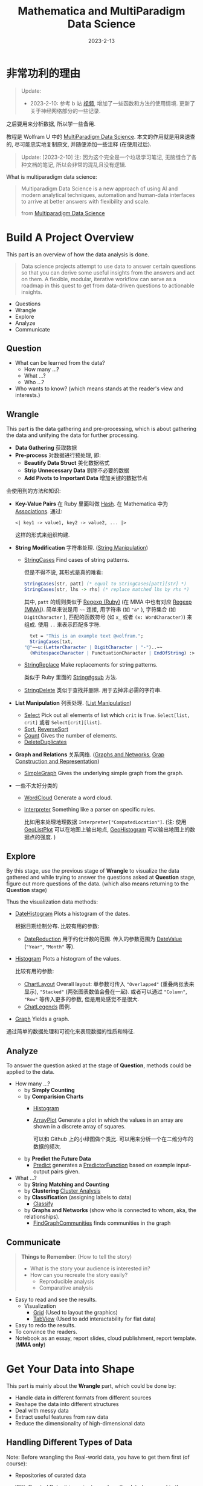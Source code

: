 #+layout: post
#+title: Mathematica and MultiParadigm Data Science
#+date: 2023-2-13
#+options: _:nil ^:nil
#+math: true
#+categories: mathematica
* 非常功利的理由
#+begin_quote
Update:
+ 2023-2-10: 参考 b 站 [[https://www.bilibili.com/video/BV1Rq4y1S7S8][视频]], 增加了一些函数和方法的使用情境.
  更新了关于神经网络部分的一些记录.
#+end_quote

之后要用来分析数据, 所以学一些备用.

教程是 Wolfram U 中的 [[https://www.wolfram.com/wolfram-u/courses/data-science/multiparadigm-data-science/][MultiParadigm Data Science]].
本文的作用就是用来速查的, 尽可能忠实地复制原文,
并随便添加一些注释 (在使用过后).

#+begin_quote
Update: [2023-2-10] 注: 因为这个完全是一个垃圾学习笔记,
无脑缝合了各种文档的笔记, 所以会非常的混乱且没有逻辑. 
#+end_quote

What is multiparadigm data science:

#+begin_quote
Multiparadigm Data Science is a new approach of
using Al and modern analytical techniques, automation
and human-data interfaces to arrive at better answers
with flexibility and scale.

from [[https://www.mpdatascience.com][Multiparadigm Data Science]]
#+end_quote

* Build A Project Overview
This part is an overview of how the data analysis is done.

#+begin_quote
Data science projects attempt to use data to answer certain
questions so that you can derive some useful insights from
the answers and act on them. A flexible, modular, iterative
workflow can serve as a roadmap in this quest to get from
data-driven questions to actionable insights.
#+end_quote

+ Questions
+ Wrangle
+ Explore
+ Analyze
+ Communicate

** Question
+ What can be learned from the data?
  + How many ...?
  + What ...?
  + Who ...?
+ Who wants to know?
  (which means stands at the reader's view and interests.)

** Wrangle
This part is the data gathering and pre-processing,
which is about gathering the data and unifying the data for
further processing.

+ *Data Gathering* 获取数据
+ *Pre-process* 对数据进行预处理, 即:
  + *Beautify Data Struct* 美化数据格式
  + *Strip Unnecessary Data* 剔除不必要的数据
  + *Add Pivots to Important Data* 增加关键的数据节点

会使用到的方法和知识:
+ *Key-Value Pairs* 在 Ruby 里面叫做 [[https://ruby-doc.org/3.2.0/Hash.html][Hash]].
  在 Mathematica 中为 [[https://reference.wolfram.com/language/guide/Associations.html][Associations]]. 通过:

  #+name: key-value-pairs-associations
  #+begin_src matheamtica
    <| key1 -> value1, key2 -> value2, ... |>
  #+end_src

  这样的形式来组织构建.
+ *String Modification* 字符串处理. ([[https://reference.wolfram.com/language/guide/StringManipulation.html][String Manipulation]])
  + [[https://reference.wolfram.com/language/ref/StringCases.html][StringCases]] Find cases of string patterns.

    但是不得不说, 其形式是真的难看:

    #+name: stringcases-rules
    #+begin_src mathematica
      StringCases[str, patt] (* equal to StringCases[patt][str] *)
      StringCases[str, lhs -> rhs] (* replace matched lhs by rhs *)
    #+end_src

    其中, =patt= 的规则类似于 [[https://ruby-doc.org/3.2.0/Regexp.html][Regexp (Ruby)]]
    (在 MMA 中也有对应 [[https://reference.wolfram.com/language/tutorial/StringsAndCharacters.html#16225][Regexp (MMA)]]). 简单来说是用 =~~= 连接,
    用字符串 (如 ="a"= ), 字符集合 (如 =DigitCharacter= ),
    匹配的函数符号 (如 =x_= 或者 =(x: WordCharacter)=) 来组成.
    使用 =..= 来表示匹配多字符.

    #+name: stringcases-example
    #+begin_src mathematica
      txt = "This is an example text @wolfram.";
      StringCases[txt,
	"@"~~u:(LetterCharacter | DigitCharacter | "-")..~~
	  (WhitespaceCharacter | PunctuationCharacter | EndOfString) :> u]
    #+end_src
  + [[https://reference.wolfram.com/language/ref/StringReplace.html][StringReplace]] Make replacements for string patterns.

    类似于 Ruby 里面的 [[https://ruby-doc.org/3.2.0/String.html#method-i-gsub][String#gsub]] 方法.
  + [[https://reference.wolfram.com/language/ref/StringDelete.html][StringDelete]] 类似于查找并删除. 用于去掉非必需的字符串.
+ *List Manipulation* 列表处理. ([[https://reference.wolfram.com/language/guide/ListManipulation.html][List Manipulation]])
  + [[https://reference.wolfram.com/language/ref/Select.html?q=Select][Select]] Pick out all elements of list which =crit= is =True=.
    =Select[list, crit]= 或者 =Select[crit][list]=.
  + [[https://reference.wolfram.com/language/ref/Sort.html?q=Sort][Sort]], [[https://reference.wolfram.com/language/ref/ReverseSort.html?q=ReverseSort][ReverseSort]]
  + [[https://reference.wolfram.com/language/ref/Count.html][Count]] Gives the number of elements.
  + [[https://reference.wolfram.com/language/ref/DeleteDuplicates.html][DeleteDuplicates]]
+ *Graph and Relations* 关系网络.
  ([[https://reference.wolfram.com/language/guide/GraphsAndNetworks.html][Graphs and Networks]], [[https://reference.wolfram.com/language/guide/GraphConstructionAndRepresentation.html][Grap Construction and Representation]])
  + [[https://reference.wolfram.com/language/ref/SimpleGraph.html][SimpleGraph]] Gives the underlying simple graph from the graph.
+ 一些不太好分类的
  + [[https://reference.wolfram.com/language/ref/WordCloud.html?q=WordCloud][WordCloud]] Generate a word cloud.
  + [[https://reference.wolfram.com/language/ref/Interpreter.html?q=Interpreter][Interpreter]] Something like a parser on specific rules.

    比如用来处理地理数据 =Interpreter["ComputedLocation"]=.
    (注: 使用 [[https://reference.wolfram.com/language/ref/GeoListPlot.html][GeoListPlot]] 可以在地图上输出地点,
    [[https://reference.wolfram.com/language/ref/GeoHistogram.html][GeoHistogram]] 可以输出地图上的数据点的强度. )

** Explore
By this stage, use the previous stage of *Wrangle* to visualize
the data gathered and while trying to answer the questions
asked at *Question* stage, figure out more questions of the data.
(which also means returning to the *Question* stage)

Thus the visualization data methods:
+ [[https://reference.wolfram.com/language/ref/DateHistogram.html?q=DateHistogram][DateHistogram]] Plots a histogram of the dates.

  根据日期绘制分布. 比较有用的参数:
  + [[https://reference.wolfram.com/language/ref/DateReduction.html][DateReduction]] 用于约化计数的范围.
    传入的参数范围为 [[https://reference.wolfram.com/language/ref/DateValue.html][DateValue]] (="Year"=, ="Month"= 等).
+ [[https://reference.wolfram.com/language/ref/Histogram.html][Histogram]] Plots a histogram of the values.

  比较有用的参数:
  + [[https://reference.wolfram.com/language/ref/ChartLayout.html][ChartLayout]] Overall layout:
    单参数可传入 ="Overlapped"= (重叠两张表来显示),
    ="Stacked"= (两张图表数值会叠在一起).
    或者可以通过 ="Column"=, ="Row"= 等传入更多的参数,
    但是用处感觉不是很大. 
  + [[https://reference.wolfram.com/language/ref/ChartLegends.html][ChatLegends]] 图例. 
+ [[https://reference.wolfram.com/language/ref/Graph.html][Graph]] Yields a graph.

通过简单的数据处理和可视化来表现数据的性质和特征.

** Analyze
To answer the question asked at the stage of *Question*,
methods could be applied to the data.

+ How many ...?
  + by *Simply Counting*
  + by *Comparision Charts*
    + [[https://reference.wolfram.com/language/ref/Histogram.html][Histogram]]
    + [[https://reference.wolfram.com/language/ref/ArrayPlot.html][ArrayPlot]] Generate a plot in which the values in an array
      are shown in a discrete array of squares.

      可以和 Github 上的小绿图做个类比.
      可以用来分析一个在二维分布的数据的频次.
  + by *Predict the Future Data*
    + [[https://reference.wolfram.com/language/ref/Predict.html][Predict]] generates a [[https://reference.wolfram.com/language/ref/PredictorFunction.html][PredictorFunction]] based on example
      input-output pairs given.
+ What ...?
  + by *String Matching and Counting*
  + by *Clustering* [[https://reference.wolfram.com/language/guide/ClusterAnalysis.html][Cluster Analysis]]
  + by *Classification* (assigning labels to data)
    + [[https://reference.wolfram.com/language/ref/Classify.html][Classify]]
  + by *Graphs and Networks* (show who is connected to whom, aka,
    the relationships).
    + [[https://reference.wolfram.com/language/ref/FindGraphCommunities.html][FindGraphCommunities]] finds communities in the graph

** Communicate
#+begin_quote
*Things to Remember*: (How to tell the story)
+ What is the story your audience is interested in?
+ How can you recreate the story easily?
  + Reproducible analysis
  + Comparative analysis
#+end_quote

+ Easy to read and see the results.
  + Visualization
    + [[https://reference.wolfram.com/language/ref/Grid.html][Grid]] (Used to layout the graphics)
    + [[https://reference.wolfram.com/language/ref/TabView.html][TabView]] (Used to add interactability for flat data)
+ Easy to redo the results.
+ To convince the readers.
+ Notebook as an essay, report slides, cloud publishment,
  report template. (*MMA only*)

* Get Your Data into Shape
This part is mainly about the *Wrangle* part,
which could be done by:
+ Handle data in different formats from different sources
+ Reshape the data into different structures
+ Deal with messy data
+ Extract useful features from raw data
+ Reduce the dimensionality of high-dimensional data

** Handling Different Types of Data
Note: Before wrangling the Real-world data,
you have to get them first (of course):
+ Repositories of curated data

  With Curated Data, it is easier to produce the
  data (or even skip the wrangle part.)
  + [[https://datarepository.wolframcloud.com][Wolfram Data Repository]]: [[https://reference.wolfram.com/language/ref/ResourceData.html][ResourceData]]
    Gives the primary content of the specified resource.
  + [[https://www.wolfram.com/knowledgebase/][Wolfram Knowlegebase]]: [[https://reference.wolfram.com/language/guide/EntityTypes.html][Entity Types]].
  + [[https://reference.wolfram.com/language/ref/FinancialData.html][FinancialData]]: gives the last known price or value for the
    financial entity specified by name.
  + [[https://reference.wolfram.com/language/ref/WeatherData.html][WeatherData]]: gives the most recent measurement for the
    specified weather property at the location.
+ Flat files
  + [[https://reference.wolfram.com/language/ref/Import.html][Import]] Imports data from source.
    And the [[https://reference.wolfram.com/language/ref/$ImportFormats.html][$ImportFormats]] is a list of currently supported
    import formats.

    If passing in a URL, the =Import= function can be
    used to parse the specified data format of the URL.
    For example:

    #+name: mma-import-from-url
    #+begin_src mathematica
      Import["https://li-yiyang.github.io/manga/animatation-review/", "Images"]
    #+end_src

    You can get a list of images (depending on your network
    connectivity...)

    [[{{ site.github.url }}/_img/MMA/MMA-Import-Images-example-of-my-blog.png]]
    
  + [[https://reference.wolfram.com/language/ref/Save.html][Save]] appends definitions associated with a specified symbol
    to a file. And [[https://reference.wolfram.com/language/ref/DumpSave.html][DumpSave]] write definitions associated
    with a symbol to a file in internal Wolfram System format.

    After saving, use [[https://reference.wolfram.com/language/ref/FindFile.html][FindFile]] to find the file path saved.
    With [[https://reference.wolfram.com/language/ref/Get.html][Get (<<)]] can read in a file. 
+ Databases [[https://reference.wolfram.com/language/guide/DatabaseConnectivity.html][Database Connectivity]]
  + [[https://reference.wolfram.com/language/DatabaseLink/guide/SQLDatabaseOperations.html][DatabaseLink SQL Operations]] =Needs["DatabaseLink"]=

    #+begin_src mathematica
      conn = OpenSQLConnection["..."]

      SQLTableNames[conn]

      SQLSelect[conn, ...] (* or, SQLExecute[] *)
    #+end_src
  + [[https://reference.wolfram.com/language/ref/RelationalDatabase.html][RelationalDatabase]] Represents schema information about
    a relational database.
+ External APIs
  + comes alone Wolfram: [[https://reference.wolfram.com/language/ref/ServiceConnect.html][ServiceConnect]] Creates a
    connection to an external service, which are
    listed by [[https://reference.wolfram.com/language/ref/$Services.html][$Services]] or described at
    [[https://reference.wolfram.com/language/guide/ListingOfSupportedExternalServices.html][Listing of Supported External Services]].

    +乐, 一堆国内不好用的.+
  + [[https://reference.wolfram.com/language/ref/WebSearch.html][WebSearch]] Gives a dataset of the top web search results
    for the specified literal string.
  + [[https://reference.wolfram.com/language/ref/WebImageSearch.html][WebImageSearch]] Gives a list of thumbnails of
    the top web image search results for the specified literal
    string.
  + [[https://reference.wolfram.com/language/ref/WikipediaData.html][WikipediaData]] Gives the plain text of the specified
    Wikipedia article.
  + Publicly Available Data
    + [[https://data.stats.gov.cn][国家统计局]]
      +不过离谱的是网站证书过期了...+
    + [[https://opendata.chinadep.com/#/][China Open Data]]
      +类似一个整合网站, 不过数据不一定全部有效+
    + [[https://data.gov][US Government's Open Data]]
    + [[https://data.nasa.gov/browse][NASA's Open Data Portal]]
    + [[https://archive.ics.uci.edu/ml/index.php][UCI Machine Learning Repository]]
    + [[https://www.kaggle.com/datasets][Kaggle Data Science Contests]]
    + [[https://data.fivethirtyeight.com][Five Thirty Eight]]
+ Web scraping

#+begin_html
<details><summary>吐槽</summary>
#+end_html

不知道该说什么好... Mathematica 难道真的是一个非常小众的东西么?
网络上的资料基本上全部都是官方的.
+尽管可能是因为大家都在用... 所以比较低调?+

并且连接到数据库真的好累... 可能是服务器不在国内的缘故吧.
一个曲线救国的方式就是使用梯子, 在
=Mathematica -> Settings -> Internet & Mail=
里面设置 Proxy Settings. 用自己的梯子来. 

#+begin_html
</details>
#+end_html

** Restructuring Data
#+begin_quote
+ Data is systematically stored
+ Data elements are arranged in a structured way

from [[https://blog.wolfram.com/2017/04/20/launching-the-wolfram-data-repository-data-publishing-that-really-works/][Launching the Wolfram Data Repository: Data Publishing that Really Works]]
#+end_quote

#+begin_html
<details><summary>吐槽</summary>
#+end_html

每次看 Stephen Wolfram 的博客的时候,
总有一种好像很牛逼又好像很一般的感觉.
有一种说不上来的敬佩感.

尽管有一种虽然这个问题很简单, 但是为什么要这么做的困惑.
有点像是之前计算机科学导论的课上的感觉.
(尽管我那门课可能上得不太行, 但是里面的知识我觉得都是很有用的)

可能这就是牛逼的人的一种思考方式么. 

#+begin_html
</details>
#+end_html

Here are some helpful organized data types:
+ [[https://reference.wolfram.com/language/ref/List.html][List]]: [[https://reference.wolfram.com/language/guide/ListManipulation.html][List Manipulation]]
+ [[https://reference.wolfram.com/language/ref/Association.html][Association]]: [[https://reference.wolfram.com/language/guide/Associations.html][Associations]]
+ [[https://reference.wolfram.com/language/ref/Dataset.html][Dataset]]: [[https://reference.wolfram.com/language/guide/ComputationWithStructuredDatasets.html][Computation with Structured Datasets]]
+ [[https://reference.wolfram.com/language/ref/EntityStore.html][EntityStore]]: [[https://reference.wolfram.com/language/guide/KnowledgeRepresentationAndAccess.html][Knowledge Representation & Access]]
+ [[https://reference.wolfram.com/language/ref/TimeSeries.html][TimeSeries]]: [[https://reference.wolfram.com/language/guide/TimeSeries.html][Time Series Processing]]

Some more useful data types I think:

*** Lists
Most data imported are in the forms of List,
and many built-in data structures (Vector, Matrix, ...)
are based on List.

+ Read List
  + [[https://reference.wolfram.com/language/ref/First.html][First]] Gives the first element of exp.

    And like =car= and =cdr= in lisp ([[https://www.gnu.org/software/emacs/manual/html_node/eintr/car-_0026-cdr.html][Elisp]]),
    the First function has a relative function: [[https://reference.wolfram.com/language/ref/Rest.html][Rest]],
    which gives the rest element with first one removed.
  + [[https://reference.wolfram.com/language/ref/Part.html][Part]] =expr[[]]= can be used to get part of =expr=.
    + ={a, b, c}[[1]]= will return =a=.
      (start counting from =1=, and the negative index
      will count backward.)
    + ={a, b, c}[[2;;3]]= likes python's [[https://docs.python.org/3/library/functions.html#slice][slice]],
      which could be written as
      =list[[start ;; stop ;; step]]= .
    + ={ {a, 1, 0}, {b, 2, 1} }[[All, {1, 3}]]=
      will return ={ {a, 0}, {b, 1} }=, which could be
      a way to extract nested list data.
+ Process List
  + [[https://reference.wolfram.com/language/ref/GatherBy.html][GatherBy]] Gathers into sublist each set elements
    in =list= that gives the same value when =f= is
    applied. =Gatherby[list, f]=.
  + [[https://reference.wolfram.com/language/ref/Map.html][Map (/@)]] Applies function to each element in list.
+ List Attributes
  + [[https://reference.wolfram.com/language/ref/Dimensions.html][Dimensions]] Gives a list of dimensions.
    (kinda like giving the shape of a list)
  + [[https://reference.wolfram.com/language/ref/Length.html][Length]] Gives the number of elements.
    
*** Associations
[[https://reference.wolfram.com/language/guide/Associations.html][Associations]] are key-value pairs.
+ =<|a -> 1, b -> 2|>[a]= It looks more like a function
  written in mapping rules.

  =<|b -> 2, a -> 1|>[[1]]= will return =2= as the first
  value of it is =2=.
+ Those List functions would also work on Associations:
  [[https://reference.wolfram.com/language/ref/Total.html][Total]], [[https://reference.wolfram.com/language/ref/Select.html][Select]], [[https://reference.wolfram.com/language/ref/Sort.html][Sort]]... (just like they are performed on
  the values ([[https://reference.wolfram.com/language/ref/Values.html][Values]]) of the associations).
+ And the functions with "Key" prefixed will serve on
  the keys ([[https://reference.wolfram.com/language/ref/Keys.html][Keys]]): [[https://reference.wolfram.com/language/ref/KeySort.html][KeySort]], [[https://reference.wolfram.com/language/ref/KeyMap.html][KeyMap]].
+ To map with Key-Value pairs, use [[https://reference.wolfram.com/language/ref/AssociationMap.html][AssociationMap]].
  To construct an Association by Keys and Values,
  use [[https://reference.wolfram.com/language/ref/AssociationThread.html][AssociationThread]] and turn Association to List
  by [[https://reference.wolfram.com/language/ref/Normal.html][Normal]]. 
  
*** Dataset
[[https://reference.wolfram.com/language/ref/Dataset.html][Dataset]] represents a structured dataset based on a hierarchy
of lists and associations.
+ by *Definitions*

  #+name: mma-define-dataset
  #+begin_src mathematica
    d = Dataset[{
	    <| "a" -> 1, "b" -> x, "c" -> {1} |>,
	    <| "a" -> 2, "b" -> y, "c" -> {2, 3} |>}]
  #+end_src
  + [[https://reference.wolfram.com/language/ref/SemanticImport.html][SemanticImport]] attempts to import a file semantically to
    give a *Dataset* object.
+ by *Reading*
  + Query row: =d[2]=, and rows =d[1;;2]=

    and a row can be processed like an *Association*.
    (=d[2] // Normal= will return the *Association* form data)
  + Query with rules: =d[All, "a"]= will return all the column
    of ="a"=.

    With functions passed in will be applied to the matched column.
    For example: =d[Total, "a"]= will return the results of applying
    =Total= to the ="a"= column.

    And pass in select function will apply the function to each
    row: =d[SortBy[Lengh[#c]&]]=, =d[Select[#a > 1 &], "b"]=
    (return the ="b"= column, whose ="a"= value is greater than =1=).

    And =d[GroupBy[Key["b"]], Catenate, "c"]=.

    A simple guess is that when queried with rules,
    functions are applied to each row and finally select the
    corresponding column. 
    
** Dealing with Messy Data
This part is fighting with the messy data, which often
comes with data like:
+ Incomplete
+ Inaccurate
+ Irrelevant

For which data cleaning is necessary:
+ Replacing
+ Modifying
+ Removing errors

And a possible checklist for such a process can be:
+ *Type Checking*: Consistent formatting across each row and column
  + [[https://reference.wolfram.com/language/ref/Head.html][Head]] Gives the head of input.
  + [[https://reference.wolfram.com/language/ref/InputForm.html][InputForm]] Prints as a version of =expr= suitable
    for input to the Wolfram Language.
  + [[https://reference.wolfram.com/language/ref/DeleteDuplicates.html][DeleteDuplicates]] Delete all duplicates from a list.
    This could strip out the different types of values.
    Also, [[https://reference.wolfram.com/language/ref/Sort.html][Sort]] values could help with stripping out
    wrong data.
+ *Range Checking*: Reasonable and informative feature values
  + Use [[https://reference.wolfram.com/language/ref/Histogram.html][Histogram]] to plot out the data to check.
  + Use [[https://reference.wolfram.com/language/ref/Select.html?q=Select][Select]] to strip out suspecious values.
  + 除了上面的方法, 还可以使用统计方式来找出存在误差的值.
    如: 使用正态分布来剔除 $3 \sigma$ 外的值, 认为在 $3 \sigma$ 外的值为不正常的值.
    一般适合总体符合正态分布的数据, 如人口数据, 测量误差, 生产加工质量,
    考试成绩等. 不适合其他分布. 

    或者是在箱线图中看数值是否存在异常. 比较普遍适用. 
    
    或者使用 [[https://reference.wolfram.com/language/ref/AnomalyDetection.html][AnomalyDetection]] 来生成查找非正常数据的函数.
    这个处理的方式就比较无脑了. 
+ *Missing Data*: Occurrence of missing data
  + [[https://reference.wolfram.com/language/ref/DeleteCases.html][DeleteCases]] to match values with ="NA"= missing data,
    and delete them. /[Note: if you have enough data to delete...]/

    注: 对于缺失太多的数据, 可以选择删除. 比如 40% 的缺失,
    就不适合作为一个正经数据源来使用了. 
  + [[https://reference.wolfram.com/language/ref/ReplaceAll.html][ReplaceAll (/.)]] Applies a rule or list of rules in an attempt
    to transform each subpart of an expression =expr=.
    /[Note: Use it to replace missing value. ]/

    The *replacing* methods are various:
    + Replace with default values: =data /. "NA" -> 0=
    + Replace with means:
      /[Note: Also, select with [[https://reference.wolfram.com/language/ref/Cases.html][Cases]] to provide better means.]/
      =data /. "NA" -> Mean[Select[data, NumbericQ]]=

      使用平均值替代的, 适用于对 *个体精度要求不大*, *基数大* 的数据
      根据定量和定性来进行区分具体使用的方法, 比如定量的数据可以考虑平均,
      定性的数据可以考虑众数, 即出现次数最多的数据.
    + [[https://reference.wolfram.com/language/ref/Interpolation.html][Interpolation]] 插值法, 即通过构造近似函数来补上缺失值.
      + *牛顿插值法*: 适用于热力学温度, 地形测量,
        定位等最求函数值的精确而不关心变化情况.
        (这个因为可能会发生振荡而不太适合求解变化的情况. )
      + *样条插值法*: 分段光滑曲线去插值, 连续且有连续曲率,
        适用于零件加工, 要关心变化导数的问题. 
    + Replace with random value [[https://reference.wolfram.com/language/ref/RandomVariate.html][RandomVariate]]:
      + [[https://reference.wolfram.com/language/ref/NormalDistribution.html][NormalDistribution]]:
	First get the $\mu$ and $\sigma$ out from good data by
	[[https://reference.wolfram.com/language/ref/Mean.html][Mean]], [[https://reference.wolfram.com/language/ref/StandardDeviation.html][StandardDeviation]]. Then use =RandomVariate= to generate.
      + [[https://reference.wolfram.com/language/ref/LearnedDistribution.html][LearnedDistribution]]: Guess a possible distribution.
    + Replace with [[https://reference.wolfram.com/language/ref/Nearest.html][Nearest]] sample.
    + Use a Regression or Classification Model to [[https://reference.wolfram.com/language/ref/Predict.html][Predict]]:
      =Predict[data, Method -> "..."]=.
    + Treat "missing" as a special value [[https://reference.wolfram.com/language/ref/Missing.html][Missing]]: =Missing[]=
** Feature Extraction and Dimensionality Reduction
This part is about extracting useful features from raw data,
and reducing the dimensionality of high-dimensional data.

*** Feature Extraction
Transform raw data into numeric vectors to enable:
+ Applying transformations like standardization, rescaling,
  filtering etc.
+ Performing operations like Principal Component Analysis
+ Calculating distances between samples
+ Feeding data into Neural Networks

To extract data, the following methods could be applied:
+ *Nominal to Numbers*: [[https://reference.wolfram.com/language/ref/FeatureExtract.html][FeatureExtract]] and apply Feature Selection.

  /[Note: About the [[https://en.wikipedia.org/wiki/Feature_(machine_learning)][features]] in machine learning.]/

  通过 =FeatureExtract= 来提取出数据的关键参数,
  然后通过 Feature Selection 的方式来选择需要的数据以提高效率.
  常见的选择方式:
  + *Filter methods*: 类似于给一个打分标准来选择什么样的 feature 更好用.
  + *Wrapper methods*: 在数据的子集上先进行训练,
    然后更换子集来看是否训练的模型是匹配的.

    /[Note: 可以使用 [[https://reference.wolfram.com/language/ref/RandomSample.html][RandomSample]], [[https://reference.wolfram.com/language/ref/RandomChoice.html][RandomChoice]] 来从数据集中提取出一个小样本. ]/

    /[Note: 或者是对数据先 *Select* 之后再筛选. ]/
  + *Embedded methods*
    
*** Dimension Reduce
实际上也可以算是一种 Feature Extract 和 Feature Selection 的组合了.

+ [[https://reference.wolfram.com/language/ref/DimensionReduce.html][DimensionReduce]]: 自动尝试将输入进行缩减.

  有一个非常炫酷的例子: 

  #+begin_src mathematica
  images = Import["https://li-yiyang.github.io/manga/animatation-review/", "Images"];
  reduced = DimensionReduce[images, 2];
  ListPlot[MapThread[Labeled[#1, #2] &, {reduced, images}]]
  #+end_src

  这个例子里面的结果就很炫酷, 可以将输入的图片直接进行一个分类.
  (当然, 应该不是内容识别, 猜测可能是根据图片的色调之类的进行的区分,
  因为我输入的这几张图片在颜色上还是有那么一个区分的. )

  [[{{ site.github.url }}/_img/MMA/MMA-DimensionReduce-on-Images-Imported-from-my-Blog.png]]

  并且可以传入各种各样的参数, 所以非常的方便. +尽管都不会+

  类似上面操作的还有 [[https://reference.wolfram.com/language/ref/FeatureSpacePlot.html][FeatureSpacePlot]]. 
* Get to Know Your Data (EDA: Exploratory Data Analysis)
*What to do* at this stage:
+ Gain an intuitive understanding of the underlying
  nature of the dataset
+ Identify relationships between variables
+ Formulate good questions for the actual analysis
  (as the explorations proceed, those questions can change)
+ Evaluate the quality of data (Data QA)

Questions to *keep in mind* for EDA:
+ Do we have the data as needed for the planned analysis?
  Is there enough of it?
+ Does the data seem to be accurate? Are there obvious errors?
  Is the data missing something?
+ Is the data relevant? Are there outliers?
+ Are there some characteristics of the features that
  attract attention right away?

EDA Checklist:
+ Visualise the data in *feature space*
  + Try pairs of raw features
  + Project data to 2 or 3 dimensions
    through Dimensionality Reduction.
+ Create scatterplot matrices to look at pairwise relationships
  across all variables
+ Plot distributions of all variables
  + Start with single distribution - single variable
  + Go on to joint distributions of pairs of variables
+ Overlay plots and graphs
  + Compare distribution shapes to histograms
  + Look for deviations
+ Visualise clusters of samples
  + Identify outliers
  + Look for gaps in the data
+ Plot time series data to identify trends
+ Try visualization tools from other disciplines
+ Look at pairwise relationships between variables - correlation
  
** Visual Exploration
#+begin_quote
We are visual creatures. Visual things stay put, whereas sounds fade.

人是视觉的动物.

by Steven Pinker
#+end_quote

所以数据可视化对于认识数据极其有帮助. 

*Tools* of EDA:
+ Graphical (visualizations) or Non-graphical (statistics)

  /[Note: a useful website about [[https://datavizcatalogue.com/ZH/][Visualization Plots]]. ]/
  + [[https://reference.wolfram.com/language/ref/Show.html][Show]] 用于整合输出多幅图
  + Scatterplots (散点图) [[https://reference.wolfram.com/language/ref/ListPlot.html][ListPlot]]

    通过 [[https://reference.wolfram.com/language/ref/Grid.html][Grid]] 来组织不同的图表来展现不同类别的散点图. 
  + [[https://reference.wolfram.com/language/ref/BarChart.html][BarChart]] (柱状图, 相对大小), [[https://reference.wolfram.com/language/ref/PieChart.html][PieChart]] (饼状图, 成分占比)
  + [[https://reference.wolfram.com/language/ref/Histogram.html][Histogram]], 或使用 [[https://reference.wolfram.com/language/ref/PairedHistogram.html][PairedHistogram]] 来进行对比.

    注: 一个绘图的小技巧是在绘图前可以对数据进行一个缩放 [[https://reference.wolfram.com/language/ref/Rescale.html][Rescale]],
    使得其输出结果更加容易看:

    #+begin_src mathematica
      dataScaled = With[{
              dat1 = ({Min[#1], Max[#1]}&)[dur],
              dat2 = ({Min[#1], Max[#1]}&)[wait]},
                   (Rescale[#1, dat1, dat2]&) /@ dur];
    #+end_src

    上面是来自官方的代码, 满满的函数式编程的味道.

    其他的还有: [[https://reference.wolfram.com/language/ref/DensityHistogram.html][DensityHistogram]], [[https://reference.wolfram.com/language/ref/Histogram3D.html][Histogram3D]],
    [[https://reference.wolfram.com/language/ref/SmoothHistogram.html][SmoothHistogram]], [[https://reference.wolfram.com/language/ref/SmoothHistogram3D.html][SmoothHistogram3D]]. 
  + [[https://reference.wolfram.com/language/ref/BoxWhiskerChart.html][BoxWhiskerChart]] (箱线图)

    注: 箱线图的 (线) 两端表示最大和最小, 中间的框表示第一四分位数,
    第三四分位数的一个范围. 最后中间的线表示中位数. 其反应了数据的:
    中心位置, 散布程度, 对称性的信息.

    可以用箱线图来帮助了解数据是否有误. 如从上下极限可以找到是否有异常数值,
    或者根据四分位距 $IQR = Q_3 - Q_1$ 来判断, 再通过设置一个合理区间来判断.
    即设置上极限和下极限的区域为 $Q_1 - 1.5 \times IQR, Q_3 + 1.5 \times IQR$.
    是一种比较普遍适用的方法. 
  + [[https://reference.wolfram.com/language/ref/DistributionChart.html][DistributionChart]] (默认) 得到的是 [[https://mode.com/blog/violin-plot-examples/][Violin Plots]] (小提琴图).

    注: 类似于箱线图的升级版本. 可以和人口年龄结构分布图类比一下.
  + [[https://reference.wolfram.com/language/ref/QuantilePlot.html][QuantilePlot]] (Q-Q 图)

    注: 用来表示两个分布之间的差异. 比如默认是和标准分布的差:
    假设数据样本的概率分布为 $F(X)$ 而标准分布为 $\hat{F}(X)$.
    那么如果将其差 $F(X) - \hat{F}(X)$ 在一条直线附近绘制出来,
    就会得到 Q-Q 图.

    #+begin_quote
    + Do two data sets come from populations with
      a common distribution?
    + Do two data sets have a common location and scale?
    + Do two data sets have similar distributional shapes?
    + Do two data sets have similar tail behavior?

    from [[https://www.itl.nist.gov/div898/handbook/eda/section3/qqplot.htm][Quantile-Quantile Plot]]
    #+end_quote
  + Cluster visualizations 通过对数据进行分类以达到数据可视化的程度.
    + [[https://reference.wolfram.com/language/ref/FindClusters.html][FindClusters]] 对输入的数据进行一个分类
    + [[https://reference.wolfram.com/language/ref/ClusteringTree.html][ClusteringTree]] 基于树状图的一个分类,
      类似的还有 [[https://reference.wolfram.com/language/ref/Dendrogram.html][Dendrogram]] 来绘制. 
  + TimeSeries plots
    + [[https://reference.wolfram.com/language/ref/DateListPlot.html][DateListPlot]], [[https://reference.wolfram.com/language/ref/DateListStepPlot.html][DateListStepPlot]]
  + [[https://reference.wolfram.com/language/ref/WordCloud.html?q=WordCloud][WordCloud]]

    /[Note: 可以用来分析词条的出现频次.]/
+ Univariate (single variable behavior) or multivariate
  (combined behavior of two or more variables)

** Looking at Data Differently
这一部分的想法就是, 对于不同的类型的数据, 通过不同的方式来处理,
可以得到很好的结果:
+ 词条的出现频次, 通过 [[https://reference.wolfram.com/language/ref/WordCloud.html?q=WordCloud][WordCloud]] 这样的方案就很好
+ 对于低维数据, 可以通过简单的绘图的方式显现.
  但是对于复杂的高维数据, 则可以通过特征提取的方式来分类.
  + [[https://reference.wolfram.com/language/ref/FeatureSpacePlot.html][FeatureSpacePlot]]
  + [[https://reference.wolfram.com/language/ref/Graph.html][Graph]], and [[https://reference.wolfram.com/language/ref/HighlightGraph.html][HighlightGraph]] helps information stand out.
+ 对于特定的种类的数据, 可以用专门的方式来绘制:
  + [[https://reference.wolfram.com/language/ref/GeoGraphics.html][GeoGraphics]], [[https://reference.wolfram.com/language/ref/GeoHistogram.html][GeoHistogram]] 
  + [[https://reference.wolfram.com/language/ref/TimelinePlot.html][TimelinePlot]]
** Statistical Tools
+ $\bar{x} = \sum x_i / N$ [[https://reference.wolfram.com/language/ref/Mean.html][Mean]], $\sum(x - \bar{x})^2/N$ [[https://reference.wolfram.com/language/ref/Variance.html][Variance]]
+ $\sigma$ [[https://reference.wolfram.com/language/ref/StandardDeviation.html][StandardDeviation]]
+ Tukey's *Five number summary*

  注: 这个 [[https://en.wikipedia.org/wiki/Five-number_summary][Five number summary]] 描述的量在箱线图中就有表述.
  + [[https://reference.wolfram.com/language/ref/Min.html][Min]]
  + First quartile
  + Median
  + Third quartile
  + [[https://reference.wolfram.com/language/ref/Max.html][Max]]
+ Frequency Counts [[https://reference.wolfram.com/language/ref/Count.html][Count]]

  /[Note: when dealing with *Float* data, it is helpful to first apply [[https://reference.wolfram.com/language/ref/Round.html][Round]].]/
+ [[https://reference.wolfram.com/language/ref/Correlation.html][Correlation]]
+ Others
  + [[https://reference.wolfram.com/language/ref/Skewness.html][Skewness]]
  + [[https://reference.wolfram.com/language/ref/Kurtosis.html][Kurtosis]]

* Assenble a Multiparadigm Toolset
This part is about using tools to answer the questions asked above.

*Quick Review of Terms*: (黑话介绍)
+ *Independent variables* as input $\vec{x} = {x_1, \dots, x_n}$
+ *Dependent variable* as the result $y$.
+ *Model* about how input generates the output,
  which could be a function $y = f(\vec{x})$ or just
  simply a *blackbox*: $\vec{x} \rightarrow \mathrm{blackbox} \rightarrow  y$. 
+ *Parameters* are values in the model or algorithm that
  are not assumed by the predictor or response variables;
  learned/tuned while training.
+ *Training* The process of identifying the function or the
  algorithm (and the corresponding parameters) that best
  represents the relationship between the input and output.
  
** Classification
This part is about answering the question like *Is this A or B?*

Use [[https://reference.wolfram.com/language/ref/Classify.html][Classify]] to mark data, return a [[https://reference.wolfram.com/language/ref/ClassifierFunction.html][ClassifierFunction]] which could
classify input. The  [[https://reference.wolfram.com/language/ref/ClassifierFunction.html][ClassifierFunction]] can be used for getting
the probabilities for all classes or a specific class.

#+begin_src mathematica
  c = Classify[data];
  c[value] (* Return the class *)
  c[value, "Probabilities"] (* All possible classes with probability *)
  c[value, "Probabilities" -> "A"] (* Probability for a specific class*)
#+end_src

思路是这样的, 在数据集中选择一个代表数据集, 然后进行手工标定,
最后用 [[https://reference.wolfram.com/language/ref/Classify.html][Classify]] 来对数据集进行学习, 以期望能够通过学习的结果,
用来对其他的数据进行预测.

训练的方法 =Classify[data, Method -> "..."]= 有: (方法内容介绍有空补)
+ *Logistic Regression* to classify using probabilities from linear
  combinations of features.
+ *Nearest Neighbors* to classify from nearest neighbor examples
+ *Naive Bayes* to classify by assuming probabilistic independence of features
+ *Decision Tree* to classify using a tree-like model for representing
  decisions and their consequences
+ *Gradient Boosted Trees* to classify using an ensemble of trees
  trained with gradient boosting
+ *Random Forests* to classify using Breiman-Cutler ensembles of
  decision trees
+ *Markov Models* to classify using a stochastic model on the sequence
  of features (for text, bags of tokens, etc.)
+ *Support Vector Machines* to classify using a discriminative model that
  constructs a hyperplane or sets of hyperplanes to separate samples of
  different classes.
+ *Neural Networks* to classify using algorithms modeled loosely after
  biological neural networks.
+ 更多方法见 [[https://reference.wolfram.com/language/ref/Classify.html][Classify]] 文档.

训练结果可以添加用来判断分类的阀值, 如:
=Classify[data, IndeterminateThreshold -> 0.9`]=,
若没有高于阀值的分类结果, 则返回 =Indeterminate= 表示不能判断.
也可以在实际使用中添加参数: =cfunc[value, Indeterminate -> ...]=. 

在训练的时候, 可以传入标定概率的数据集 =UtilityFunction= 来增强分类结果.

#+begin_src wolfram
  utility = Association[
    "a" -> Association["a" -> 1, "b" -> 0, Indeterminate -> 0.5`],
    "b" -> Association["a" -> -15, "b" -> 1, Indeterminate -> 0.8`]];
  ClassifierMeasurements[c, test, "ConfusionMatrixPlot", UtilityFunction -> utility]
#+end_src

使用 =PerformanceGoal= 参数在 =Classify= 中可以改变分类的性能.
是速度优先或者是质量优先或者其他. 

对于结果, 通过 [[https://reference.wolfram.com/language/ref/Information.html][Information]] 来提取关于拟合的 [[https://reference.wolfram.com/language/ref/ClassifierFunction.html][ClassifierFunction]] 函数的信息,
比如 =Information[c]= 得到所有关于 =c= 的信息. 或者再传入一个参数指定信息:
=Information[c, "MethodOption"]=. 其中的参数还有: =LearningCurve= (训练曲线),
=Accuracy= 精确度等等.

使用 [[https://reference.wolfram.com/language/ref/ClassifierMeasurements.html][ClassifierMeasurements]] 来评估一个 *ClassifierFunction* 的好坏程度.
其中, =test= 为另一部分人为标定的数据集. =cfunc= 是根据部分标定的数据训练得到的结果.

#+begin_src mathematica
  cfuncMeasure = ClassifierMeasurements[cfunc, test]
  cfuncMeasure["Accuracy"]
  cfuncMeasure["ConfusionMatrixPlot"]
#+end_src

其中的参数有:
+ *Accuracy*: fraction of correctly classified examples
+ *ConfusionMatrixPlot*: plot of the confusion matrix
+ *BestClassifiedExamples*: examples having the highest actual-class probability
  samely: *WorstClassifiedExamples*.

总结:
+ Classification as a supervised machine learning task of
  predicting labels for new samples, based on a set of previously
  labeled training samples
+ Classify: a machine learning super-function
  + Works for various types of input--numerical features,
    images, text, etc.
  + ClassifierMeasurements: to evaluate the performance of
    the ClassifierFunction created by Classify
+ Customize Classify to:
  + Use different "Methods" or common classification algorithms
    like Logistic Regression, Decision Trees, Nearest Neighbor etc.
  + Use different UtlityFunction and IndeterminateThreshold
    for making decisions
  + Optimize performance according to different criteria
    like training speed, actual runtime speed, memory usage,
    or accuracy of predictions
** Regression
This part is to answer *How much* would something be.

+ *Linear Regression* [[https://reference.wolfram.com/language/ref/LinearModelFit.html][LinearModelFit]]

  #+begin_src mathematica
    lm = LinearModelFit[data, {f1, f2, ...}, {x1, x2, ...}]
    lm["BestFit"] (* linear exp of f1, f2, ... *)
  #+end_src
+ *Machine Learning Super Function* [[https://reference.wolfram.com/language/ref/Predict.html][Predict]] 
  + =PerformanceGoal=
  + Methods used to generate prediction:
    + =BoostingMethod=
  + Test of predicted results:
    + Plot /distribution/ of predicted function on specific input:
      =Plot[PDF[predictFunction[input, "Distribution"], x], {x, 0, 1}]=
    + [[https://reference.wolfram.com/language/ref/PredictorMeasurements.html][PredictMeasurements]] to test predicted results.
      + =ComparisionPlot= to plot predictions with data input.
      + =StandardDeviation=
      + =Report=
+ =FindFormula= to find a formula to describe the given data
** Cluster Analysis
The previous two parts use a lot of supervised machine-learning methods.
This part is about some unsupervised machine learning methods,
which will answer questions like:
+ How is the data organized?
+ Does the data have some inherent structure?
+ Do the samples sort themselves out into different groups and subgroups?
  
[[https://reference.wolfram.com/language/ref/FindClusters.html][FindClusters]] 来对输入的函数进行分类. 其中可以传入的参数:
+ =DistanceFunction= 对于输入的一个距离函数, 需要满足的条件:
  $f(e_i, e_i) = 0, f(e_i, e_j) \geq 0, f(e_i, e_j) = f(e_j, e_i)$.

  默认使用的距离函数根据不同的输入会有不同的结果.
  如对于 Numeric data, 可以是 Euclid Distance;
  对于 Boolean data, 使用的方法是 Matching Dissimilarity or
  Jaccard Dissimilarity; 对于 String data, 方法为 Edit Distance
  或 Hamming Distance.

  [[https://reference.wolfram.com/language/ref/Nearest.html][Nearest]] 函数用来找最近的元素. =Nearest[list, query, <number>]=.
  [[https://reference.wolfram.com/language/ref/FeatureNearest.html][FeatureNearest]], [[https://reference.wolfram.com/language/ref/FeatureSpacePlot.html][FeatureSpacePlot]]. 
+ =Method= 用来指定使用的分类方法
+ =CriterionFunction=

其他类似的函数有 [[https://reference.wolfram.com/language/ref/ClusteringTree.html][ClusteringTree]], [[https://reference.wolfram.com/language/ref/Dendrogram.html][Dendrogram]], 以及 [[https://reference.wolfram.com/language/ref/ClusteringComponents.html][ClusteringComponents]]
可以给出不同元素所对应的类别的一个 list.

[[https://reference.wolfram.com/language/ref/ClusterClassify.html][ClusterClassify]] 函数可以通过使用 *Cluster* 的方式来构建一个分类函数.

[[https://reference.wolfram.com/language/ref/LearnDistribution.html][LearnDistribution]] 和 [[https://reference.wolfram.com/language/ref/FindDistribution.html][FindDistribution]] 的作用和 [[https://reference.wolfram.com/language/ref/FindFormula.html][FindFormula]] 类似,
可以根据输入来生成一个可能的分布.

** Anomaly Detection
Answer the question about *is this unusual?*.
To perform anomaly detection, here are some methods:
+ Network instrusion
+ Fraudulent transaction
+ Unusual characteristics of diseased cells

[[https://reference.wolfram.com/language/ref/AnomalyDetection.html][AnomalyDetection]] 可以在样本的基础上训练一个找不同函数,
配合 [[https://reference.wolfram.com/language/ref/FindAnomalies.html][FindAnomalies]] 函数使用可以在输入中找到一个不同的函数结果.
后者通过传入 =AcceptanceThreashold= 参数来改变默认的剔除阀值.
这个找不同函数也可以用来 [[https://reference.wolfram.com/language/ref/DeleteAnomalies.html][DeleteAnomalies]]. 来防止不同的样本对后续分析的影响.

或者是使用 [[https://reference.wolfram.com/language/ref/LearnDistribution.html][LearnDistribution]] 生成一个分布, 并使用 [[https://reference.wolfram.com/language/ref/RarerProbability.html][RarerProbability]]
来找出那些不太可能出现的量 (通过概率来). 并且可以用这个生成的分布,
来填补之前的 =Missing= 的数据. 使用的函数是 [[https://reference.wolfram.com/language/ref/SynthesizeMissingValues.html][SynthesizeMissingValues]].

** Predict of Next Value
Use [[https://reference.wolfram.com/language/ref/SequencePredict.html][SequencePredict]] to generate a [[https://reference.wolfram.com/language/ref/SequencePredictorFunction.html][SequencePredictFunction]],
which could be used to generate the next value of input by learning
sample data: =predictFunc[input, "RandomNextElement" -> num]=. 

在 [[https://reference.wolfram.com/language/ref/SequencePredict.html][SequencePredict]] 使用不同的参数来处理输入:
+ =FeatureExtractor= 来指定如何提取输入的关键部分, 如 =SegmentedWords=
+ =Method= 中可以指定 =Markov= 链的长度 =Method -> {"Markov", "Order" -> 5}=,
  类似这样.

#+begin_quote
*灰色预测模型* $GM(1, 1)$

适用于时间序列预测, 灾变预测, 波形预测, 系统预测.
其中 $GM(1, 1)$ 表示仅含有一个变量的一阶微分方程模型.
#+end_quote

** Neural Networks
#+begin_quote
The good news is that the Wolfram Neural Net Repository and
the Neural Net Framework in the Wolfram Language makes it really easy
to incorporate this powerful technology into
our project workflow.

The bad news is that we could never do justice to covering
this topic in just 10 minutes.
#+end_quote

+ Neural networks are either chains or (acyclic) graphs of layers
+ Layers process arrays (a.k.a. tensors) of numbers
  (a.k.a. neural activities)
+ Encoders and decoders convert the input to and output from
  numerical arrays
+ Frameworks provide different loss functions
+ Frameworks provide built-in backpropagation and
  stochastic gradient descent
+ Frameworks are highly optimized to run on (special) hardware

所以关于神经网络的部分还得之后继续学.

可以参考的网站:
+ [[https://resources.wolframcloud.com/NeuralNetRepository/][WOLFRAM NEURAL NET REPOSITORY]]
+ [[https://www.wolfram.com/language/12/neural-network-framework/perform-net-surgery-for-transfer-learning.html][Perform Net Surgery for Transfer Learning]]
+ [[https://reference.wolfram.com/language/tutorial/NeuralNetworksIntroduction.html][Introduction to Neural Nets]]
+ [[https://zh.d2l.ai/index.html][动手学深度学习]] (但是不是 Mathematica 的版本)

#+begin_html
<details><summary>Introduction to Neural Networks</summary>
#+end_html

*** Introduction to Neural Networks
课程是 [[https://www.wolfram.com/wolfram-u/courses/machine-learning/introduction-neural-networks-ml010/][Wolfram U: Introduction to Neural Networks]] 的课程.

#+begin_quote
What are Neural Nets?

*Modertn term*: [[https://en.wikipedia.org/wiki/Differentiable_programming][differentiable programming (wikipedia)]]. 
#+end_quote

**** Layers (Operator)
/[Note: 因为我是照着英文从零开始学的, 所以并不知道名词应该怎么翻译. 故以下名词全部保留英文. ]/

*Layer* 是一个网络中最基本的组成, 类似于一个运算子 (operator),
但是只接受数值输入的 tensors:

#+begin_src mathematica :exports both :results value pp
  elem = ElementwiseLayer[Tanh];
  {elem @ {1, 2, 3},
  N @ Tanh @ {1, 2, 3}}
#+end_src

#+RESULTS:
: { {0.7615941762924194, 0.9640275835990906, 0.9950547814369202}, {0.7615941559557649, 0.9640275800758169, 0.9950547536867305} }

且 Layer 是可导的. (可导性为后续用于计算参数 "学习" 的一个前提. )

#+begin_src mathematica
  elem[{1, 2, 3}, NetPortGradient["Input"]]
  D[Tanh[x], x] /. x -> {1., 2., 3.}
#+end_src

#+begin_html
<details><summary>其他关于 Layers 的一些知识</summary>
#+end_html

在运算的时候可以指定 GPU 和 CPU 来进行运算:

#+begin_src mathematica
  elem[{1, 2, 3}, TargetDevice -> "GPU"]
#+end_src

/注: macOS 貌似没有对 GPU 的支持./

/[等一下, 我突然发现讲课的人用的是 macOS, 且其 GPU 至少有 3 线程... 是我的电脑不配么...]/

在新建 Layer 的时候可以指定输入的类型:

#+begin_src mathematica
  ElementwiseLayer[Tanh, "Input" -> {4, 32}]
#+end_src

上面的就是一个 $4 \times 32$ 的矩阵作为输入. 

#+begin_html
</details>
#+end_html

一些 Layer 有可学习的参数:

#+begin_src mathematica
  dot = LinearLayer[3, "Input" -> 2]
#+end_src

/注: 上面的是一个三维输出, 二维输入的一个线性 Layer./

#+name: 2-to-3-layer-example
#+header: :file ../_img/MMA/2-to-3-layer-example.svg
#+begin_src dot :exports none
  digraph G {
    rankdir = LR;
    node [shape = circle];

    subgraph cluster_Output {
      style = dashed;
      label = "Output (x3)";
      out1; out2; out3;  
    }

    subgraph cluster_Input {
      style = dashed;
      label = "Input (x2)";
      in1 -> out1 [label = "w11"];
      in1 -> out2 [lebel = "w12"];
      in1 -> out3 [lebel = "w13"];
      in2 -> out1 [label = "w21"];
      in2 -> out2 [lebel = "w22"];
      in2 -> out3 [lebel = "w23"];
    }
  }
#+end_src

#+RESULTS: 2-to-3-layer-example
[[file:../_img/MMA/2-to-3-layer-example.svg]]

[[{{ site.github.url }}/_img/MMA/2-to-3-layer-example.svg]]

而默认是没有初始化这些未知的参数的, 所以需要通过初始化的方式 ([[https://reference.wolfram.com/language/ref/NetInitialize.html][NetInitialize]])
来给一个 Layer 赋上随机的参数值. 使用 [[https://reference.wolfram.com/language/ref/NetExtract.html][NetExtract]] 可以提取出参数的具体值. 

[[{{ site.github.url }}/_img/MMA/MMA-LinearLayer-Uninitialize.png]]

通过 =?*Layer= 可以列出可用的各种 Layer. 

**** Chain and Graph
使用 [[https://reference.wolfram.com/language/ref/NetChain.html][NetChain]] 可以将多个 Layer 串联在一起, 将其输入和输出依次相连.
但是这样得到的只是单输入的一个网络. 使用 [[https://reference.wolfram.com/language/ref/NetGraph.html][NetGraph]] 可以构建有多个输入的网络. 

比如有一个函数是: =func = (Tanh @ #Input1 + LogisticSidmoid @ #Input2)&=,
用网络来表示就是:

#+begin_src mathematica
  NetGraph[{ElementwiseLayer[Tanh], ElementwiseLayer[LogisticSigmoid], TotalLayer},
  {NetPort["Input1"] -> 1, NetPort["Input2"] -> 2, {1, 2} -> 3}]
#+end_src

其中 =1=, =2= 对应的就是第一个参数 (节点列表) 中节点的顺序.
于是对于这样的 =net=, 通过 =net @ <| "Input1" -> {...}, "Input2" -> {...} |>=
的形式来进行计算.

**** NetEncoder and NetDecoder
使用 [[https://reference.wolfram.com/language/ref/NetEncoder.html][NetEncoder]] 可以对输入的数据进行一个解码.
如对输入的图片以灰度形式转换为 $12 \times 12$ 的一个张量:

#+begin_src mathematica
  NetEncoder[{"Image", {12, 12}, "ColorSpace" -> "Grayscale"}]
#+end_src

参考文档:
+ [[https://reference.wolfram.com/language/tutorial/NeuralNetworksLargeDatasets.html][Training on Large Datasets]]

或者可以直接通过 =*Layer[..., "Input" -> NetEncoder[...]]=
来指定一个 Layer 输入的类型. 

使用 [[https://reference.wolfram.com/language/ref/NetDecoder.html][NetDecoder]] 可以将张量转换为原始的输出.
通过 =*Layer[..., "Output" -> NetDecoder[...]]= 的形式,
可以来指定一个  Layer 输出的类型. 

**** Training
使用 [[https://reference.wolfram.com/language/ref/NetTrain.html][NetTrain]] 可以根据输入的数据来训练一个网络.

一个输出的数据的例子如下: ={input -> output, {1, 2} -> 3}=, 
类似这样.

其使用 Gradient Descent (梯度下降) 的方式来对参数进行查找.
但是其原理目前并不需要太过了解. 

**** An Example: a Digit Classifier
详细的介绍在 [[{{ site.github.url }}/_img/MMA/MMA-a-Digital-Number-Classifier-example.nb][Notebook]] 里面可以查看.
简单的介绍如下:

+ 使用 [[https://en.wikipedia.org/wiki/LeNet][LeNet]] 来构建的神经网络, 主要包含的内容如下:

  [[{{ site.github.url }}/_img/MMA/lenet-from-d2l-ai.svg]]

  /[Note: 图片来源: [[https://zh.d2l.ai/chapter_convolutional-neural-networks/lenet.html#img-lenet][动手深度学习: LeNet]] ]/
+ 使用一个 NetGraph 来用于训练.

注: 最终训练的网络结果可以在 [[{{ site.github.url }}/_img/MMA/trained-LeNet-for-digits.wlnet][这里]] 下载. 
#+begin_html
</details>
#+end_html

* Get the Message Across
** Visualizations
列举一些绘图用的函数以及其可能的用途和参数:

/[Note: 因为这些参数并不只能用在一个函数中, 其他函数估计也可以, 但是这里只记录一次出现. ]/

+ [[https://reference.wolfram.com/language/ref/BarChart.html][BarChart]] 柱状图, 用于表现各组分的数量比较关系
  + [[https://reference.wolfram.com/language/ref/ChartLabels.html][ChartLabels]] 用于给组分进行标记, 一个比较妙的标记方式:
    =ChartLabels -> Keys @ data=

    对于绘制的 *Label*, 默认是在下方 (x 轴),
    通过 =Placed[Keys @ data, Top]=, 可以放在柱的顶部.
    通过 =Callout[Keys @ data, Above]= 可以以箭头注记的方式标在顶部.
  + [[https://reference.wolfram.com/language/ref/AxesLabel.html][AxesLabel]] 用于绘制坐标轴上的注记 (轴末端, 水平方向),
    类似的还有 [[https://reference.wolfram.com/language/ref/FrameLabel.html][FrameLabel]] (框线侧, 框线方向) 和 [[https://reference.wolfram.com/language/ref/Frame.html][Frame]].
    后者通过布尔值来判断是否在图的四周绘制框线.
  + [[https://reference.wolfram.com/language/ref/PlotLabel.html][PlotLabel]] 用于绘制图顶部的图名称
  + [[https://reference.wolfram.com/language/ref/PlotTheme.html][PlotTheme]] 用于标记图表的主体, 类似的有 [[https://reference.wolfram.com/language/ref/ChartStyle.html][ChartStyle]], [[https://reference.wolfram.com/language/ref/PlotStyle.html][PlotSytle]].
    区别在于 *PlotTheme* 改变的是图表的数据标记, 框线之类的非主体要素;
    *ChartStyle* 改变的是图表绘制的内容 (柱条颜色) 之类的主体内容整体指定;
    *PlotStyle* 则是对每一个元素主体进行一一指定.
  + [[https://reference.wolfram.com/language/ref/ImageSize.html][ImageSize]] 指定绘制的图表的大小
+ [[https://reference.wolfram.com/language/ref/RectangleChart.html][RectangleChart]] 可以用来绘制二维向量的柱状图,
  每个矩形的横宽和竖高分别代表不同的向量的分量.
+ [[https://reference.wolfram.com/language/ref/BubbleChart.html][BubbleChart]] (泡泡图?) 可以用来绘制三维向量的图,
  用在 $xOy$ 平面上半径为 $r$ 的不同大小的圆来表示 $\{x, y, z\}$ 这样的向量.

  类似的还有 [[https://reference.wolfram.com/language/ref/GeoBubbleChart.html][GeoBubbleChart]]. 
  + [[https://reference.wolfram.com/language/ref/ChartLegends.html][ChartLegends]] 给出图例

    一个比较适合多数据的颜色的图例为 [[https://reference.wolfram.com/language/ref/BarLegend.html][BarLegend]].
    这个函数适合配合 [[https://reference.wolfram.com/language/ref/ChartStyle.html][ChartStyle]] 一起使用, 如:
    =ChartLegends -> BarLegend[{<ChartStyle>, QuantityMagnitude[MinMax[data]]}]=
  + [[https://reference.wolfram.com/language/ref/Tooltip.html][Tooltip]] 一个对于导出图片来说没什么鸟用的 Mathematica Notebook 限定的华丽操作.
    可以指定在 Mathematica 绘制出来的图片上, 当鼠标放置在特定元素上时,
    弹出的自动提示框的样式.
+ [[https://reference.wolfram.com/language/ref/Manipulate.html][Manipulate]] 可以用来给图表添加交互性, 也是一个 Mathematica Notebook 限定的华丽操作.
  像 Mathematica Engine 这样的就无福享受了.
+ 对数坐标轴, 有助于将中间的对象提取出来, 防止挤在一起
+ [[https://reference.wolfram.com/language/ref/Graph.html][Graph]] 关系图

  一个非常酷的关系图的例子:

  #+begin_src mathematica
    data = (* a list *)
    nearby = Flatten[Map[(Thread[# -> DeleteCases[Nearest[data, #, 3], #]])&, words]]
    Graph[nearbys, VertexLabels -> Automatic]
  #+end_src

  或者用 [[https://reference.wolfram.com/language/ref/NearestNeighborGraph.html][NearestNeighborGraph]] 也可以实现类似的功能.

  一个更加炫酷的例子:
  
  #+begin_src mathematica
    wordPlot[w_String] := Graph[(x = Characters[w];
      Thread[Drop[x, -1] -> Drop[x, 1]]), VertexLabels -> Automatic,
      DirectedEdges -> True];
    wordPlot["Shakespeare"]
  #+end_src

更多参考: [[https://reference.wolfram.com/language/guide/DataVisualization.html][Data Visualization]] 或者 [[https://www.wolfram.com/wolfram-u/courses/visualization-graphics/data-visualization-wolfram-language-vis201/][Data Visualization with the Wolfram Language]].
[[https://www.wolfram.com/wolfram-u/courses/catalog/?topic=visualization-graphics][Visualization and Graphics]]. 

** Automated Reports
自动化一键生成报告, 很好. 不过因为不太能用到,
(平时以 Org-mode 为主), 所以这部分快速一点:

+ [[https://reference.wolfram.com/language/ref/CreateDocument.html][CreateDocument]] 用来生成一个最终的文档
+ [[https://reference.wolfram.com/language/ref/CreateNotebook.html][CreateNotebook]] 配合 =CreateNotebook["Template"]=, 用于生成模版.
  
** Microsites and Web Apps
因为 CloudDeploy 要 Credits, 所以这部分就是穷鬼看看就好了.

其中将计算的结果用 =iframe= 的形式嵌入到网页中这个功能我觉得是可用的,
不过可能需要有一些更加实际的场景才能让穷鬼花费自己的 Credits 去部署吧. 

** Reproducible Research Checklist
这个我觉得很有必要, 可复现性. 

Publishing data-backed reproducible analyses enable the community to:
+ Verify results (Replication == Stronger evidence)
+ Build on existing results
+ Combine results for better insight

为了达到上面的目的, 一个 checklist:
+ Build a flexible, modular iterative workflow in stages
  (Question, Wrangle, Explore, Analyse, Communicate)
+ Plan for structured data analysis
+ Automate (write code) the process wherever possible.
  (Avoid point and click).
+ Document the code; Use a notebook-based workflow to combine code
  and visualizations along with text descriptions (styled and formatted
  for better communication)
+ Record and preserve
  + Sources: raw data, goals, references
  + Process: explorations, final code, observations,
    and comments (selections and rejections)
  + Output: clean data, visualizations, reports, apps
+ Use version control
+ Prepare for obsolescence - things will change,
  and sources will get removed. (存档或者对新资源重新利用)

* Other Mathematica Functions
因为官方的教程中大量使用了 Mathematica 中的缩写和函数式的知识,
所以在这里进行一个记录以用来之后的查找.
+ [[https://reference.wolfram.com/language/ref/With.html][With]], 使用方法就像是 Lisp 中的 =let= 方法. 提供临时局部变量绑定. 
  但是并不能做到按顺序进行依次赋值, 比如 =With[{a = 1, b = a + 1}, exp]=
  这样的表达式是不能够实现的. 可以通过嵌套的 =With= 来曲线救国.
+ 函数 [[https://reference.wolfram.com/language/ref/Function.html][Function]]: 定义一个完整形式的函数 =Function[arg, exp]=,
  如 =Function[{x, y}, x + y]= 生成一个函数.
  (和 Lisp 中的 =(lambda (arg) exp)= 类似)

  或者使用缩写形式: =(exp)&= 来表示一个表达式, 其中用 =#=, =##=, =#1=, =##2=
  这样的方式来表示传递进来的参数. 其中:
  + =#= 形式代表选择对应的传入参数, 默认为第一个参数,
    带上数字后缀则表示对应的位置的参数, 比如 =#1= 为第一个传入的参数,
    =#2= 为第二个传入的参数, 依此类推. 比如 =(#1 ^ #2)&[2, 3]= 就会变成 =2 ^ 3=.
  + =##= 形式代表选择从某一位开始之后的传入参数, 默认从第一个参数开始,
    带上数字后最则表示从对应位置开始的所有参数, 如 =##2= 为从第二位开始的所有参数.
    比如 =(##2)&[1, 2, 3, 4, 5]= 就会返回 =Sequence[2, 3, 4, 5]=. *比较少用*. 
+ [[https://reference.wolfram.com/language/ref/Map.html][Map]] 系的函数: [[https://reference.wolfram.com/language/ref/Apply.html][Apply]] (相关函数: [[https://reference.wolfram.com/language/ref/Evaluate.html][Evaluate]]), [[https://reference.wolfram.com/language/ref/MapThread.html][MapThread]], [[https://reference.wolfram.com/language/ref/MapIndexed.html][MapIndexed]] 等.
  一些简单的例子和缩写:

  #+begin_src wolfram
    (#^2)& /@ Range[5]  (* Abbrevation of Map[(#^2)&, Range[5]],
                          but Table[i^2, {i, 5}] is better. *)
    MapThread[(#1 -> #2)&, { {a, b}, {1, 2} }] (* Return {a -> 1, b -> 2} *)
    MapIndexed[f, {a, b}] (* Return {f[a, {1}], f[b, {2}]} *)
  #+end_src

其他的参考:
+ [[https://reference.wolfram.com/language/tutorial/FunctionalOperations.html][Functional Operation]]

#+begin_html
<details><summary>Functional Programming Quick Start</summary>
#+end_html
参考 Wolfram U 上的 [[https://www.wolfram.com/wolfram-u/courses/programming-applications/functional-programming-quick-start-dev020/][Functional Programming Quick Start]] 课程.

+ *Everything is an Expression*
  
  除了基本的元素以外, 所有的 Mathematica 中的表达式的形式都可以归化为
  =Head[elem1, elem2, ...]= 的形式. 而一些操作符号有其对应的缩写形式 (shorthand).
+ *Evaluation of Expressions*

  使用 [[https://reference.wolfram.com/language/ref/Attributes.html][Attributes]] 可以查看函数的特性, 譬如对于 [[https://reference.wolfram.com/language/ref/Plot.html][Plot]] 函数,
  =Attributes[Plot]= 的返回值为 ={HoldAll, Protected, ReadProtected}=.
  其中 =Protected= 表示被保留, 不会被随便写掉.
  而 =HoldAll= 表示 =Plot= 不会将其参数先执行求值后运算.
  (类似于 SICP 中的 applicative-order 和 normal-order 的感觉. )
+ *List, the Functional Workhorse*
  + *Constructing* a List: [[https://reference.wolfram.com/language/ref/Range.html][Range]], [[https://reference.wolfram.com/language/ref/Table.html][Table]]
  + *Manipulation* and *Extraction*: [[https://reference.wolfram.com/language/ref/Part.html][Part]], 一般使用缩写 =list[[index]]=. 
+ *Procedural to Functional Programming*

  #+begin_quote
  Mathematica is a multi-paradigm language,
  and while procedural programming is supported,
  it is better to use the system using its native paradigm.
  #+end_quote
  + Lose the Loop: =Do[exp, {iterVar, start, end}]=,
    但是效率不高, 所以并不推荐. 一般的历遍和建表的操作,
    应该选用 [[https://reference.wolfram.com/language/ref/Map.html][Map]] 和 [[https://reference.wolfram.com/language/ref/Table.html][Table]].
  + Conditional Programming:
    + =If[condition, t, f]=, 或者是缩写形式 =t /; condtion=.
    + 或者是 =func[var_?EvenQ]= 这样的 pattern 形式.
      这样的形式可以用来替换 =Which= 的分支定义:

      #+begin_src mathematica
        func[n_] := Which[cond1, exp1, cond2, exp2]
        (* The following are equal definitions *)
        func[n_?cond1] := exp1;
        func[n_?cond2] := exp2;
      #+end_src
+ *Patterns and Rules*
  + Extracting Parts with Patterns: 使用 =_= 来表示占空.
    相关的函数有 [[https://reference.wolfram.com/language/ref/Cases.html][Cases]], [[https://reference.wolfram.com/language/ref/Position.html][Position]] 和 [[https://reference.wolfram.com/language/ref/Count.html][Count]].
  + Transforming Expressions with Rules: 使用 =named_= 来为占空的匹配进行命名.
    类似于 Regexp 中的命名匹配元素.
    一个例子: ={x^2, x^3} /. x^power_ -> power=.
  + Patterns and Functions: 在函数定义的时候的表也是一个 Pattern 的例子. 
    

#+begin_html
</details>
#+end_html

* About Mathematica And Emacs
+ A helpful guide about mathematica and emacs can be seen [[https://rgoswami.me/posts/org-mathematica/][here]].

  You may need first download [[https://github.com/stuartsierra/org-mode/blob/master/contrib/lisp/ob-mathematica.el][ob-mathematica.el]]
  to your included path. And at [[https://github.com/stuartsierra/org-mode/blob/fd8a18151a7a64ded36c169f03c76bf96733bfd9/contrib/lisp/ob-mathematica.el#L34][line 34]], change
  =(org-babel-get-header params :var)= to
  =(org-babel--get-vars params)= according to this [[https://github.com/wose/ob-scad/issues/1][issue]].

  And using [[http://ai.eecs.umich.edu/people/dreeves/mash/][mash.pl]] can help with evaluation.
+ And a mathematica [[https://microsoft.github.io/language-server-protocol/][LSP]] server can be seen at Github:
  [[https://github.com/WolframResearch/LSPServer][WolframResearch]], or [[https://github.com/kenkangxgwe/lsp-wl][lsp-wl]], which need to write yourself
  emacs code. (I choose the latter one.)

  +Although I can't tell why it was slow to connect.+
+ To enable lsp-mode for org-src-mode when editing Mathematica code,
  could refer to this [[https://github.com/emacs-lsp/lsp-mode/issues/2842#issuecomment-870807018][issue]]. (which I think is important,
  especially for something like Mathematica with tons of functions.)
+ Also, you can use Jupyter and Wolfram Engine, which,
  I think is a bit complicated.

* Others
#+begin_quote
All models are wrong. Some are useful. 
#+end_quote

** 线性规化, 非线性规化和多目标规化 - 最优方案
*** 线性规划
对于 [[https://reference.wolfram.com/language/tutorial/ConstrainedOptimizationLinearProgramming.html][线性规化]] 的问题, 若有不等式方程组为条件:

$$\left\{\begin{array}{lll}x_1 + x_2 & \leq & 6 \\\\ x_1 & \geq & 1 \\\\ x_2 & \geq & 1 \\\\ 240 x_1 + 120 x_2 & \leq & 1200\end{array}\right.$$

想要求 $y = 40 x_1 + 30 x_2$ 的最大值. 

使用 [[https://reference.wolfram.com/language/ref/LinearOptimization.html][LinearOptimization]] 方法来计算最小值时的变量取值.

#+begin_src mathematica :exports both :results value pp
  LinearOptimization[ - (40 x1 + 30 x2),
    {x1 + x2 <= 6, x1 >= 1,  x2 >= 1,
       240 * x1 + 120 * x2 <= 1200}, {x1, x2}]
#+end_src

#+RESULTS:
: {x1 -> 4, x2 -> 2}

或者直接扔到 [[https://reference.wolfram.com/language/ref/Minimize.html][Minimize]] 或者 [[https://reference.wolfram.com/language/ref/Maximize.html][Maximize]] 函数中可以得到结果:

#+begin_src mathematica :exports both :results value pp
  Maximize[{40 x1 + 30 x2,
            x1 + x2 <= 6 && x1 >= 1 && x2 >= 1
            && 240 * x1 + 120 * x2 <= 1200},
    {x1, x2}]
#+end_src

#+RESULTS:
: {220, {x1 -> 4, x2 -> 2}}

并且上面的 *Minimize* 和 *Maximize* 方法还不只适用于线性规划:

#+begin_src mathematica :exports both :results value pp
  NMinimize[{x1^2 + x2^2 + x3^2 + 8,
    x1^2 - x2 + x3^2 >= 0 && x1 + x2^2 + x3^2 <= 20 &&
     -x1 - x2^2 + 2 == 0 && x2 + 2 * x3^2 == 3 &&
     x1 >= 0 && x2 >= 0 && x3 >= 0}, {x1, x2, x3}]
#+end_src

#+RESULTS:
: {10.651091807695447, {x1 -> 0.5521673359041438, x2 -> 1.2032591743672956, x3 -> 0.9478240343844963}}

注: 并不适合多变元的问题. ([[https://reference.wolfram.com/language/tutorial/ConstrainedOptimizationComparison.html][参考]])

其他的方法有二次规划 ([[https://reference.wolfram.com/language/ref/QuadraticOptimization.html][QuadraticOptimization]]),
罚函数法, 梯度法等, 可以参考文档:
+ [[https://reference.wolfram.com/language/tutorial/ConstrainedOptimizationOverview.html][Constrained Opimization]]
+ [[https://reference.wolfram.com/language/tutorial/UnconstrainedOptimizationOverview.html][Unconstrained Optimization]]

多个目标规化:
+ 每个目标都有一个完成情况的目标 $d_i^0$,
+ 取实际值函数 $f_i$, 于是可以得到正偏差 $d_i^+ = \max\{f_i - d_i^0\}$
  以及负偏差 $d_i^- = -\min\{f_i - d_i^0, 0\}$.
+ 绝对约束是前提的约束, 而目标约束是对目标的一个要求,
  类似于绝对约束是客观事实, 而目标约束是画的大饼应该有的样子,
  比如利润目标应 $f_i \geq 2,000$ 之类的. 目标约束可以有一定的偏差,
  于是可以加入正负偏差变量: $f_i + d_i^- - d_i^+ = d_i^0$.
  
  注: 上面的偏差公式的意义是: $f_i$ 可以比 $d_i^0$ 小 $d_i^-$,
  可以比 $d_i^0$ 大 $d_i^+$. 如果一个目标约束只能偏大,
  那么就不能有 $d_i^-$ 的项. 

  好处: (为什么这样做), 将偏差用正负偏差变量来代替,
  可以把目标函数变成等式的约束条件.
  等式的约束条件也就是让我们可以不用考虑目标函数的约束了. 
+ 有限因子 $P_i$, 根据多个目标的重要程度来设定不同目标函数的权值.
  一般靠查文献和瞎编得到.

  于是多个目标的 "总的" 目标函数就变成了 $F = \sum P_i d_i^*$,
  其中 $d_i^*$ 表示对于目标 $i$ 的希望: 如希望 $d_i^0$ 只能偏大,
  不会偏小, 那么有 $d_i^* = d_i^+$, 如果是在附近, 那么就是 $d_i^* = d_i^+ + d_i^-$. 

*** 贪心算法
1. 选择一点 $p$, 对应有可行域 $F(p)$, 选择可行域中最大 $\max_{p_j \in F(p)} p_j$
2. 将 $p_j$ 作为下一个 $p$ 重复步骤 1 直至没有更大的

缺点: 容易陷入局部极值.

*** 模拟退火
为了防止贪心算法的局部极值的问题. 使用模拟退火的方式来做.
适用于可信解过多, NP-hard 的问题. 

+ 在可见范围内随机选择一点, 如果该点比当前位置更高, 就直接选择该点;
  若更低, 则选择根据当前值用一定概率来选择去不去.
+ 退火的概念就是让这个选择去不去的概率随时间慢慢减少,
  确保最终会停留在最高值处. 

** 多指标评估模型
*** 层次分析法
层次分析法的方法就是将目标和方案层之间, 通过一个准则层来进行连接.
这类似于有一个评估的参数列表 $attr_i$, 希望得到一个最终的目标的决策: 

#+name: analytic-hierachy-process
#+header: :file ../_img/MMA/analytic-hierachy-process.svg
#+begin_src dot :exports none
  digraph {
    rankdir = LR;
    node [shape = circle];

    subgraph cluster_Goal {
      style = dashed;
      label = "Goal";
      goal;
    }

    subgraph cluster_criteria {
      style = dashed;
      label = "Criteria"
      {attr1, attr2, attr3} -> goal;
    }

    subgraph cluster_alternatives {
      style = dashed;
      label = "Alternatives";

      a -> {attr1, attr2, attr3};
      b -> {attr1, attr2, attr3};
      c -> {attr1, attr2, attr3};
      d -> {attr1, attr2, attr3};
    }
  }
#+end_src

#+RESULTS: analytic-hierachy-process
[[file:../_img/MMA/analytic-hierachy-process.svg]]

[[{{ site.github.url }}/_img/MMA/analytic-hierachy-process.svg]]

即每个可选项都有 $n$ 个特征项 $attr_i$, 要根据这些特征项选择一个最优的可选项.
于是就需要对特征按权值 $w_i$ 进行考虑, 最终在比较的时候, 考虑
$\sum w_i attr_i$ 来作为最终的选择依据. 

注: 不过为了让数据能够可以被更好地使用, 一开始一般可以先对数据进行归一化.
即对于特征 $attr_i$, 每个可选项都有对应的值 $attr_i(x)$, 于是归一化即
$attr_i(x) / \sum_x attr_i(x)$.

通过一个矩阵来进行描述每个特征的权重:

| $attr_i$ to $attr_j$ | $attr_1$      | $attr_2$ |
|----------------------+---------------+----------|
| $attr_1$             | $1$           | $5$      |
| $attr_2$             | $\frac{1}{5}$ | $1$      |

类似于上面这样. 比如上面认为 $attr_2$ 比 $attr_1$ 重要 $5$ 倍,
(比例是随便编的). 即 $a_{ij}$ 表示第 $i$ 个元素对于第 $j$ 个元素重要 $a_{ij}$ 倍.

为了让这个比例矩阵更加科学, 那么需要满足的是, 除了两两相比有大小,
对于整体应满足可比性. 即不会出现 $A < B < C < A$ 这样的情况出现.
于是就引入 *一致性检验*: 
+ 计算一致性比例 $CR = \frac{CI}{RI}, CI = \frac{\lambda_{max} - n}{n - 1}$,
+ 其中 $\lambda_{max}$ 为矩阵的最大特征值, $n$ 为指标数 (矩阵行数).
+ $RI$ 为平均随机一致性指标. (查表得到)

  | $n$  | 1 | 2 |    3 |    4 |    5 |
  |------+---+---+------+------+------|
  | $RI$ | 0 | 0 | 0.52 | 0.89 | 1.12 |
+ $CR < 0.1$ 时为通过一致性检验.

在得到矩阵后, 按列归一化, 按行求和后除以 $n$ 得到最终的权重值.

注: 若准则层没有客观评价因素, 那么可以将其作为准则层,
然后在其中加入可以衡量的客观因素, 重新引用层次分析法.

其他资源 (MMA)
+ 一个 [[https://demonstrations.wolfram.com/PreferenceWeightsFromPairwiseComparisons/][代码]]

*** TOPSIS 法
有 $attr_i$ 一组的客观指标 (共 $n$ 个) 用于衡量 $x_i$ 各个对象.
对于 $attr_i$ 有打分函数 $f_{\mathrm{rank_i}}$, 于是就可以用 TOPSIS 法来进行比较.

如若有如下数据:

| 对象 \ 指标 | $attr_1$                             | $attr_2$                             | $attr_3$                             |
|-------------+--------------------------------------+--------------------------------------+--------------------------------------|
| $x_1$       | $1$                                  | $-2$                                 | $6$                                  |
| $x_2$       | $2$                                  | $0$                                  | $9$                                  |
| 正理想解    | $\max f_{\mathrm{rank}_1}(attr_i(x_i))$ | $\max f_{\mathrm{rank}_2}(attr_i(x_i))$ | $\max f_{\mathrm{rank}_2}(attr_i(x_i))$ |
| 负理想解    | $\min f_{\mathrm{rank}_1}(attr_i(x_i))$ | $\min f_{\mathrm{rank}_2}(attr_i(x_i))$ | $\min f_{\mathrm{rank}_2}(attr_i(x_i))$ |

于是可以构造一个比较约定: 在 $n$ 维空间中,
若一个对象距离正理想解越近, 且距离负理想解越远, 则视为最佳的选择. 

适用于有客观指标的对象, 若没有客观指标,
可以利用层次分析法来构建一个评价指标. 

*** 熵权法
对于 $n$ 个指标 $attr_i$, 考虑每个指标对应的对象的离散程度,
通过离散程度, 也就是熵值来判断指标对综合评价的影响强弱.
比如一个集中分布的指标就不如一个差异较大的指标更能够判断评价.
于是使用熵值来作为判断指标的影响权值.

适用于数据全面, 缺少文献或者主观依据的问题,
比如有各种数据, 但是因为指标过于抽象, 不清楚哪个才是决定因素,
也不能够像层次分析法一样直观地给出定性判断, 所以可以用熵权法.
在统计的意义上建立评价体系. 适合 "公平公正" 的情况,
但是不适合考虑数据之外的影响因素. 

一个参考的文档: [[https://www.hindawi.com/journals/mpe/2020/3564835/][Effectiveness of Entropy Weight Method in Decision-Making]].

1. 数据预处理: 将所有数据正规化, 如第 $j$ 个对象的第 $i$ 个指标的值 $x_{ij}$,
   正规化为 $p_{ij} = \frac{x_{ij} - \min_j x_ij}{\max_j x_ij - \min_j x_ij}$.

   (或者 $p_{ij} = \frac{x_{ij}}{\sum_j x_{ij}}$)
2. 计算熵 [[https://reference.wolfram.com/language/ref/Entropy.html][Entropy]], 或者 $E_i = - \frac{\sum_j p_{ij} \mathrm{ln} p_{ij}}{\mathrm{ln} n}$.
3. 以熵作为权值: $w_i = \frac{1 - E_i}{\sum_i (1 - E_i)}$

** 图问题
Mathematica 中的 [[https://reference.wolfram.com/language/ref/Graph.html][Graph]]:

[[{{ site.github.url }}/_img/MMA/MMA-Graph-FindShortestPath-example.png]]

其中:
+ 对于无向图中的符号 ●--●, 其为 =\[UndirectedEdge]=,
  输入方法为 =ESC ue ESC=. 通过 =Ctrl - 7= 可以输入上标, 上标对应的是边的权值,
  或者可以用 [[https://reference.wolfram.com/language/ref/UndirectedEdge.html][UndirectedEdge]] 来直接输入: =UndirectedEdge[u, v, t]=.
+ 使用 [[https://reference.wolfram.com/language/ref/FindShortestPath.html][FindShortestPath]] 来找到图中最短的路径.
  使用 =Method= 参数可以指定找到最短路径的算法:
  [[https://en.wikipedia.org/wiki/Dijkstra%27s_algorithm][Dijkstra]], [[https://en.wikipedia.org/wiki/Bellman–Ford_algorithm][BellmanFord]]. (注: 其他还有 [[https://en.wikipedia.org/wiki/Floyd–Warshall_algorithm][Floyd-Warshall]] 算法)

  适用于货物运输问题, 设备更新问题这样的有一个起点和终点的规划模型的问题.
  一般的想法是首先建立节点和节点之间的权, 最后使用找最短路径的方式来解决问题. 
+ 使用 [[https://reference.wolfram.com/language/ref/FindSpanningTree.html][FindSpanningTree]] 来找到一个最小生成树. 可用的 *Method* 有:
  [[https://en.wikipedia.org/wiki/Kruskal%27s_algorithm][Kruskal]], [[https://www.sciencedirect.com/science/article/abs/pii/S0899825611000923][Minimum cost arborescences]], [[https://en.wikipedia.org/wiki/Prim%27s_algorithm][Prim]].

  适用于通信建设, 管道铺设规划, 这样的没有起点和终点的规划模型的问题.
  即想要让所有的点连接在一起的最小连接方法的问题. 
  
*** 蚁群算法
在一个图中, 如何求得遍历所有点的最短路径的方法.
且只经过城市 1 次. 其思想从蚁群如何寻找最短路径而来:
+ 蚂蚁经过路径会留下信息浓度 $\tau$, 其与经过路径的长度 $d_{ij}$ 成反比.
+ 蚂蚁在分叉路上更可能选择信息素浓度高的方向移动, 即
  
  $$P_{ij}^k(t) = \left\{\begin{array}{ll}\frac{\tau_{ij}(t)}{\sum_{s \in allowed_k} \tau_{is} (t)} & j \in allowed_k \\\\ 0 & j \notin allowed_k \end{array}\right.$$

  其中, $P_{ij}^k(t)$ 为在 $t$ 时刻第 $k$ 只蚂蚁选择从 $i$ 到 $j$ 的概率.
  $allowed_k$ 为 $k$ 蚂蚁未经过的城市集合.

  为了加速收敛速度, 考虑距离的影响:
  
  $$P_{ij}^k(t) = \left\{\begin{array}{ll}\frac{[\tau_{ij}(t)]^\alpha \times [\frac{1}{d_{ij}(t)}]^\beta}{\sum_{s \in allowed_k} [\tau_{is} (t)]^\alpha \times [\frac{1}{d_{is}(t)}]^\beta} & j \in allowed_k \\\\ 0 & j \notin allowed_k \end{array}\right.$$

  + 若 $\beta = 0$, 则完全为正反馈算法, 收敛速度较慢
  + 若 $\alpha = 0$, 则完全为贪心算法, 容易陷入局部极值
+ 信息素随时间挥发, 故 $i$ 和 $j$ 节点之间 $t$ 时刻的信息素记为 $\tau_{ij}(t)$.
  则 $\tau_{ij}(t + 1) = (1 - \rho) \tau_{ij} (t) + \sum_{k = 1}^m \Delta \tau_{ij}^k, 0 < \rho < 1$.
  其中 $\Delta \tau_{ij}^k = \frac{Q}{L_k}$ 若 $k$ 经过 $d_{ij}$, 否则为 $0$, $L_k$ 为总路径长度;
  $\rho$ 为一个信息素消失的速度. $Q$ 为一个常数. 

其他资源 (MMA):
+ 一个代码的 [[https://demonstrations.wolfram.com/AntColonyOptimizationACO/][例子]]
+ 一个函数的 [[https://resources.wolframcloud.com/FunctionRepository/resources/AntColonyOptimization][库]]

** 神经网络
适用于: 预测类, 分类, 评价类型的问题.

*** 感知机
一个感知机模型 (最简单的神经网络) 由如下的部分组成:
+ 输入层: *Input* 为输入的信号 $x$
+ 激活函数: 综合判断输入信号是否达到 *阀值*
+ 输出层: *Output* 激活函数在输出层, 求得的函数就是输出值 $y$

示意图:

#+name: neural-network-sensor-machine
#+header: :file ../_img/MMA/neural-network-sensor-machine.svg
#+begin_src dot :exports none
  digraph M {
    rankdir = LR;
    node [shape = point] output;
    node [shape = circle];

    subgraph cluster_Output {
      style = dashed;
      label = "Output";
      f -> output [label = "y"];
    }

    subgraph cluster_Input {
      style = dashed;
      label = "Input";
      x1 -> f [label = "w1"];
      x2 -> f [label = "w2"];
    }
  }
#+end_src

#+attr_org: :width 0.32
#+RESULTS: neural-network-sensor-machine
[[file:../_img/MMA/neural-network-sensor-machine.svg]]

[[{{ site.github.url }}/_img/MMA/neural-network-sensor-machine.svg]]

若要在上面的模型中加入一个阈值.

#+name: neural-network-sensor-machine-threshold
#+header: :file ../_img/MMA/neural-network-sensor-machine-threshold.svg
#+begin_src dot :exports none
  digraph M {
    rankdir = LR;
    node [shape = point] output;
    node [shape = circle];

    subgraph cluster_Output {
      style = dashed;
      label = "Output";
      sum -> f [label = "t = sum(wi * xi) - b"];
      f -> output [label = "y"];
    }

    subgraph cluster_Input {
      style = dashed;
      label = "Input";
      x1 -> sum [label = "w1"];
      x2 -> sum [label = "w2"];
      "-1" -> sum [label = "w3 = b"];
    }
  }
#+end_src

#+attr_org: :width 0.618
#+RESULTS: neural-network-sensor-machine-threshold
[[file:../_img/MMA/neural-network-sensor-machine-threshold.svg]]

[[{{ site.github.url }}/_img/MMA/neural-network-sensor-machine-threshold.svg]]

于是就可以加入一个阀值的考虑, 如果 =f(x) = x < 0 ? 0 : 1=,
那么就变成了一个决断系统了. 

注: 如果用 Mathematica 来的话, 就变成了一个简单的 *LinearLayer*:

#+begin_src mathematica
  layer = LinearLayer[1, "Input" -> 3]
#+end_src

大概就是这个样子的. 

** 蒙特卡洛法
当无法求得精确解的时候, 通过随机抽样, 根据统计试验求近似解.
适用于可行域过大, 没有通用方法求出精确解的问题.

注: 为了满足统计意义, 需要抽样数足够多.

一个经典例子:

[[{{ site.github.url }}/_img/MMA/MMA-MonteCarlo-method-and-pi.png]]

蒙特卡洛法可以配合用于非线性规划来计算初始值,
用于在非线性规划中辅助计算:
1. 对于非线性多元函数 $f(\boldsymbol{x})$, 有 $n$ 个变元 $x_i$.
   现在要在一组约束 $g_i(\boldsymbol{x})$ 下计算 $f$ 的最大 (小) 值. 
2. 随机生成 $n$ 个变元, 记为 $\boldsymbol{x}^{(k)}$. 
3. 判断约束 $g_i$ 是否被满足, 若是, 则进入下一步; 若否, 则重新生成. 
4. 判断该结果是否为更大 (小) 值, 若是, 则更新最大 (小) 值; 若否,
   则回到生成步骤重新开始. 

其他参考:
+ [[https://reference.wolfram.com/language/howto/PerformAMonteCarloSimulation.html][How to | Perform a Monte Carlo Simulation]]

** 传播模型
可以参考 [[https://en.wikipedia.org/wiki/Compartmental_models_in_epidemiology][Compartmental models in epidemiology]].
下面的模型原理非常简单, 基本只要搞清楚转换关系和约束关系即可. 

*** 指数传播模型
+ $t$ 时刻传播数 $N(t)$
+ 单位时间传播的数量 $\lambda N(t) \Delta t$
+ 方程: $N(t + \Delta t) = N(t) + \lambda N(t) \Delta t$,
  结果为 $N = N_0 e^{\lambda t}$ 类型的指数传播模型.
+ 一般只能用于描述初期的问题, 不太合理.

*** SI 模型
+ 总数 $N$, 认为是不考虑变化的常数
+ 将人群分为易感染 (susceptible, 可感染) 和已感染 (infective),
  用占比 $s(t)$ 和 $i(t)$ 来表示, 有 $s(t) + i(t) = 1$.
  忽略治愈和死亡. 
+ 感染率: 已感染者每天接触的平均人数 $\lambda$ (日感染率),
  接触可感染者时, 会将其感染成病人,
  故一个已感染者传播的人数即为其接触的可感染人数 $\lambda s(t)$. 
+ 方程: $N i(t + \Delta t) - N i(t) = \lambda N s(t) i(t) \Delta t$.
  一个例子:

  #+begin_src mathematica
    NDSolve[{i'[t] == 0.5* s[t] * i[t], s[t] + i[t] == 1, i[0] == 0.001},
      {s, i}, {t, 0, 30}];
    Plot[Evaluate[{s[t], i[t]} /. %[[1]]], {t, 0, 30}, PlotRange -> All]
  #+end_src

+ 用 $i'(t)$ 来表示传染病曲线, 在高峰期 $i = 0.5$,
  有 $t_m = \frac{1}{\lambda} \mathrm{ln} (\frac{1}{i_0} - 1)$
+ 但是没有考虑治愈

*** SIS
+ 在 SI 模型上考虑治愈比例 $\mu$, 即每天被治愈的病人占总数的比例.
  以及无免疫性, 即被治愈后仍然可以被感染.
+ 于是新的方程为:

  $$\left\{\begin{array}{llll} i'(t) & = & \lambda i(t) (1 - i(t) - \mu i(t)) & t > 0\\\\i(0) & = & i_0 & \end{array}\right.$$

*** SIR
+ 考虑治愈后不会被感染
+ $s'(t) = - \lambda i(t) s(t)$ 可感染人数的变化, 即被感染后的人数每天可以接触 $\lambda$ 人.
+ $i'(t) = \lambda i(t) s(t) - \mu i(t)$ 感染人数的变化为被感染的减去治愈的
+ $r'(t) = \mu i(t)$ 感染后治愈的人数的变化
+ $i(t) + s(t) + r(t) = 1$ 为总人数

** 马尔科夫链
适用于状态随机, 下一阶段只和当前状态有关的问题,
如健康变化, 销售储存, 等价结构变化这样的问题.

其他的参考资料:
+ [[https://www.wolfram.com/mathematica/new-in-9/markov-chains-and-queues/][Markov Chains and Queues]]
+ [[https://mathworld.wolfram.com/MarkovChain.html][Markov Chains]]

#+begin_html
<details><summary>一个题外话</summary>
#+end_html

后悔, 总之现在就是非常后悔, 如果当时我在概统课上好好听老师讲的关于赌博的问题的话,
现在估计也不会花这么多的时间来学这些了. 害. 

#+begin_html
</details>
#+end_html
